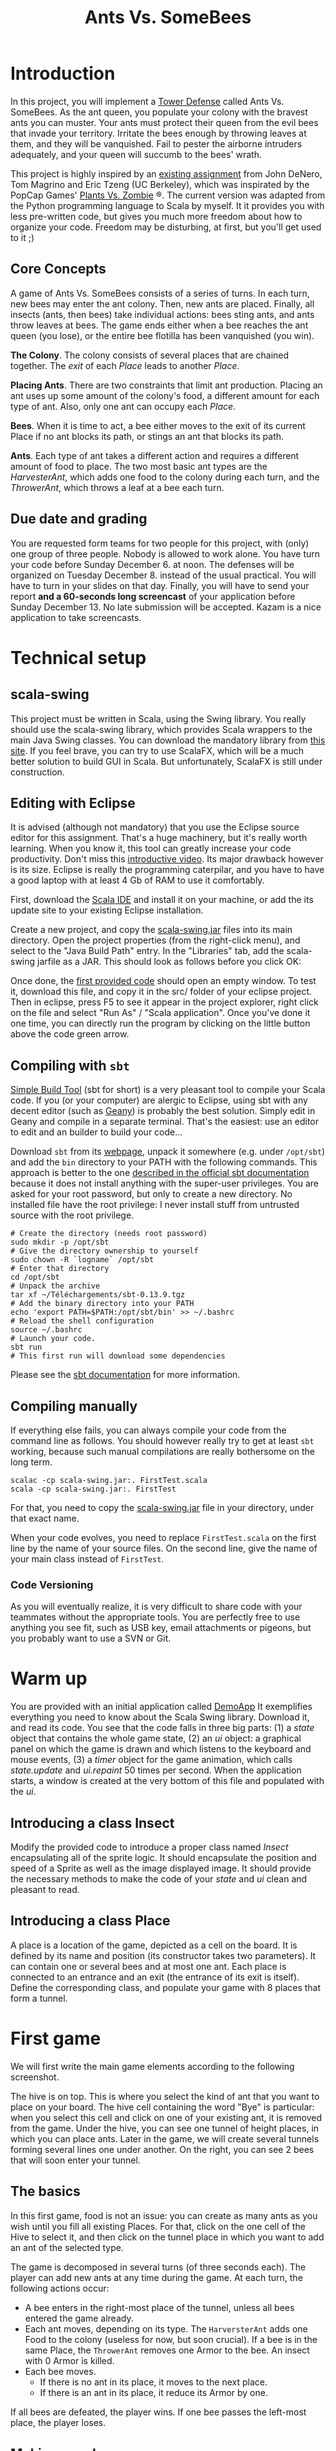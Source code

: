 #+Title: Ants Vs. SomeBees
#+OPTIONS:  H:3 skip:nil num:t toc:nil
#+LaTeX_CLASS: article
#+LaTeX_CLASS_OPTIONS: [11pt,twocolumn]
#+LaTeX_HEADER: \usepackage{ensrennes}
#+LATEX_HEADER: \usepackage{xcolor,float}
#+LATEX_HEADER: \hypersetup{urlcolor={blue},colorlinks}
#+LATEX_HEADER: \usepackage{fullpage}
#+LATEX_HEADER: \renewcommand{\maketitle}{
#+LATEX_HEADER:   \noindent\null\hfill\begin{minipage}{.65\linewidth} 
#+LATEX_HEADER:   \centering
#+LATEX_HEADER:   %\vspace{-1.2\baselineskip}
#+LATEX_HEADER:   \textbf{\Large Ant vs. SomeBees}\par%
#+LATEX_HEADER:     Projet de programmation, L3\par
#+LATEX_HEADER:    {\footnotesize 2015}
#+LATEX_HEADER:   \end{minipage}\hfill\null
#+LATEX_HEADER: }
#+LATEX_HEADER: \thispagestyle{empty}

#+LATEX_HEADER: \usepackage{caption}
#+LATEX_HEADER: \captionsetup{labelformat=empty,textfont=bf}
  

* Introduction
In this project, you will implement a [[https://secure.wikimedia.org/wikipedia/en/wiki/Tower_defense][Tower Defense]] called Ants
Vs. SomeBees.  As the ant queen, you populate your colony with the
bravest ants you can muster. Your ants must protect their queen from
the evil bees that invade your territory. Irritate the bees enough by
throwing leaves at them, and they will be vanquished. Fail to pester
the airborne intruders adequately, and your queen will succumb to the
bees' wrath. 

This project is highly inspired by an [[http://nifty.stanford.edu/2014/denero-ants-vs-somebees/ants.html][existing assignment]] from John
DeNero, Tom Magrino and Eric Tzeng (UC Berkeley), which was inspirated
by the PopCap Games' [[http://www.popcap.com/games/pvz/web][Plants Vs. Zombie]] ®. The current version was
adapted from the Python programming language to Scala by myself. It it
provides you with less pre-written code, but gives you much more
freedom about how to organize your code. Freedom may be disturbing, at
first, but you'll get used to it ;)

** Core Concepts
A game of Ants Vs. SomeBees consists of a series of turns. In each
turn, new bees may enter the ant colony. Then, new ants are
placed. Finally, all insects (ants, then bees) take individual
actions: bees sting ants, and ants throw leaves at bees. The game ends
either when a bee reaches the ant queen (you lose), or the entire bee
flotilla has been vanquished (you win).

*The Colony*. The colony consists of several places that are chained
together. The /exit/ of each /Place/ leads to another /Place/.

*Placing Ants*. There are two constraints that limit ant
production. Placing an ant uses up some amount of the colony's food, a
different amount for each type of ant. Also, only one ant can occupy
each /Place/.

*Bees*. When it is time to act, a bee either moves to the exit of its
current Place if no ant blocks its path, or stings an ant that blocks
its path.

*Ants*. Each type of ant takes a different action and requires a
different amount of food to place. The two most basic ant types are
the /HarvesterAnt/, which adds one food to the colony during each
turn, and the /ThrowerAnt/, which throws a leaf at a bee each turn.

** Due date and grading

You are requested form teams for two people for this project, with
(only) one group of three people. Nobody is allowed to work alone. You
have turn your code before Sunday December 6. at noon. The defenses
will be organized on Tuesday December 8. instead of the usual
practical. You will have to turn in your slides on that day. Finally,
you will have to send your report *and a 60-seconds long screencast* of
your application before Sunday December 13. No late submission will be
accepted. Kazam is a nice application to take screencasts.

* Technical setup

** scala-swing

This project must be written in Scala, using the Swing library. You
really should use the scala-swing library, which provides Scala
wrappers to the main Java Swing classes. You can download the
mandatory library from [[https://github.com/mquinson/prog_scala/tree/master/jars][this site]]. If you feel brave, you can try to
use ScalaFX, which will be a much better solution to build GUI in
Scala. But unfortunately, ScalaFX is still under construction.

** Editing with Eclipse
It is advised (although not mandatory) that you use the Eclipse source
editor for this assignment. That's a huge machinery, but it's really
worth learning. When you know it, this tool can greatly increase your
code productivity. Don't miss this [[http://scala-ide.org/download/current.html][introductive video]]. Its major
drawback however is its size. Eclipse is really the programming
caterpilar, and you have to have a good laptop with at least 4 Gb of
RAM to use it comfortably.

First, download the [[http://scala-ide.org/][Scala IDE]] and install it on your machine, or add
the its update site to your existing Eclipse installation.

Create a new project, and copy the [[https://github.com/mquinson/prog_scala/raw/master/jars/scala-swing_2.11-2.0.0-M2.jar][scala-swing.jar]] files into its main
directory. Open the project properties (from the right-click menu),
and select to the "Java Build Path" entry. In the "Libraries" tab, add
the scala-swing jarfile as a JAR. This should look as follows before
you click OK:

[[./img/scala-swing-jar.png]]

Once done, the [[./src/main/scala/FirstTest.scala][first provided code]] should open an empty window. To
test it, download this file, and copy it in the src/ folder of your
eclipse project. Then in eclipse, press F5 to see it appear in the
project explorer, right click on the file and select "Run As" / "Scala
application". Once you've done it one time, you can directly run the
program by clicking on the little button above the code green arrow.

[[./img/eclipse-run.png]]

** Compiling with ~sbt~

[[http://www.scala-sbt.org/][Simple Build Tool]] (sbt for short) is a very pleasant tool to compile
your Scala code. If you (or your computer) are alergic to Eclipse,
using sbt with any decent editor (such as [[http://www.geany.org/][Geany]]) is probably the best
solution. Simply edit in Geany and compile in a separate
terminal. That's the easiest: use an editor to edit and an builder to
build your code\ldots

Download ~sbt~ from its [[http://www.scala-sbt.org/download.html][webpage]], unpack it somewhere (e.g. under
~/opt/sbt~) and add the ~bin~ directory to your PATH with the
following commands. This approach is better to the one [[http://www.scala-sbt.org/0.13/tutorial/Installing-sbt-on-Linux.html][described in
the official sbt documentation]] because it does not install anything
with the super-user privileges. You are asked for your root password,
but only to create a new directory. No installed file have the root
privilege: I never install stuff from untrusted source with the root
privilege.

#+LaTeX: \footnotesize\vspace{-.5\baselineskip}
#+BEGIN_SRC shell :export code
# Create the directory (needs root password)
sudo mkdir -p /opt/sbt
# Give the directory ownership to yourself
sudo chown -R `logname` /opt/sbt
# Enter that directory
cd /opt/sbt 
# Unpack the archive
tar xf ~/Téléchargements/sbt-0.13.9.tgz 
# Add the binary directory into your PATH
echo 'export PATH=$PATH:/opt/sbt/bin' >> ~/.bashrc
# Reload the shell configuration
source ~/.bashrc
# Launch your code.
sbt run
# This first run will download some dependencies
#+END_SRC
#+LaTeX: \normalsize

Please see the [[http://www.scala-sbt.org/documentation.html][sbt documentation]] for more information.

** Compiling manually
If everything else fails, you can always compile your code from the
command line as follows. You should however really try to get at least
~sbt~ working, because such manual compilations are really bothersome
on the long term.

#+LaTeX: \footnotesize\vspace{-.5\baselineskip}
#+begin_src shell :export code
scalac -cp scala-swing.jar:. FirstTest.scala
scala -cp scala-swing.jar:. FirstTest
#+end_src
#+LaTeX: \normalsize

For that, you need to copy the [[https://github.com/mquinson/prog_scala/raw/master/jars/scala-swing_2.11-2.0.0-M2.jar][scala-swing.jar]] file in your directory,
under that exact name.

When your code evolves, you need to replace ~FirstTest.scala~ on
the first line by the name of your source files. On the second line,
give the name of your main class instead of ~FirstTest~. 

*** Code Versioning

As you will eventually realize, it is very difficult to share code
with your teammates without the appropriate tools. You are perfectly
free to use anything you see fit, such as USB key, email attachments
or pigeons, but you probably want to use a SVN or Git.

#+LaTeX: \newpage
* Warm up

You are provided with an initial application called [[https://github.com/mquinson/prog_scala/tree/master/Project_Ants/src/main/scala/DemoApp.scala][DemoApp]] It
exemplifies everything you need to know about the Scala Swing library.
Download it, and read its code. You see that the code falls in three
big parts: (1) a /state/ object that contains the whole game state,
(2) an /ui/ object: a graphical panel on which the game is drawn and
which listens to the keyboard and mouse events, (3) a /timer/ object
for the game animation, which calls /state.update/ and /ui.repaint/ 50
times per second. When the application starts, a window is created at
the very bottom of this file and populated with the /ui/.

** Introducing a class Insect

Modify the provided code to introduce a proper class named /Insect/
encapsulating all of the sprite logic.  It should encapsulate the
position and speed of a Sprite as well as the image displayed
image. It should provide the necessary methods to make the code of
your /state/ and /ui/ clean and pleasant to read.

** Introducing a class Place

A place is a location of the game, depicted as a cell on the board. It
is defined by its name and position (its constructor takes two
parameters). It can contain one or several bees and at most one
ant. Each place is connected to an entrance and an exit (the entrance
of its exit is itself). Define the corresponding class, and populate
your game with 8 places that form a tunnel.

* First game
We will first write the main game elements according to the following
screenshot.

[[./img/gui_explanation.png]]

The hive is on top. This is where you select the kind of ant that you
want to place on your board. The hive cell containing the word "Bye"
is particular: when you select this cell and click on one of your
existing ant, it is removed from the game.  Under the hive, you can
see one tunnel of height places, in which you can place ants. Later in
the game, we will create several tunnels forming several lines one
under another. On the right, you can see 2 bees that will soon enter
your tunnel.

\medskip 

** The basics

In this first game, food is not an issue: you can create as many ants
as you wish until you fill all existing Places. For that, click on the
one cell of the Hive to select it, and then click on the tunnel place
in which you want to add an ant of the selected type.

The game is decomposed in several turns (of three seconds each). The
player can add new ants at any time during the game.  At each turn,
the following actions occur:

- A bee enters in the right-most place of the tunnel, unless all bees
  entered the game already.
- Each ant moves, depending on its type.  The ~HarversterAnt~ adds one
  Food to the colony (useless for now, but soon crucial). If a bee is
  in the same Place, the ~ThrowerAnt~ removes one Armor to the bee. An
  insect with 0 Armor is killed.
- Each bee moves.
  - If there is no ant in its place, it moves to the next place.
  - If there is an ant in its place, it reduce its Armor by one.

If all bees are defeated, the player wins. If one bee passes the
left-most place, the player loses.

** Making a real game

Implement the food logic, where you cannot place a new ant if you
don't have enough food.

#+BEGIN_HTML
<div align="center">
#+END_HTML
#+CAPTION: Harvester (Cost: 2; Armor: 1)
#+ATTR_LaTeX: :width .2\linewidth
[[./src/main/resources/ant_harvester.png]]
#+BEGIN_HTML
<b>Harvester</b> (Cost: 2; Armor: 1)
</div>
#+END_HTML

#+LaTeX: \vspace{-\baselineskip}

#+BEGIN_HTML
<div align="center">
#+END_HTML
#+CAPTION: Thrower (Cost: 2; Armor: 1)
#+ATTR_LaTeX: :width .2\linewidth
[[./src/main/resources/ant_thrower.png]]
#+BEGIN_HTML
<b>Thrower</b> (Cost: 2; Armor: 1)
</div>
#+END_HTML

Now, modify your HaversterAnt so that it shots at the nearest bee on
its right. Well, it makes the game a bit too easy, so we will
introduce two new kind of ants. The short-range thrower can only shot
bees that are at most two entrances away while the long-range thrower
can only shot bees that are at least three entrances away.

#+LaTeX: \vspace{-.3\baselineskip}

#+BEGIN_HTML
<div align="center">
#+END_HTML
#+CAPTION: Short Thrower (Cost: 3; Armor: 1)
#+ATTR_LaTeX: :width .2\linewidth
[[./src/main/resources/ant_shortthrower.png]]
#+BEGIN_HTML
<b>Short Thrower</b> (Cost: 3; Armor: 1)
</div>
#+END_HTML

#+LaTeX: \vspace{-\baselineskip}

#+BEGIN_HTML
<div align="center">
#+END_HTML
#+CAPTION: Long Thrower (Cost: 3; Armor: 1)
#+ATTR_LaTeX: :width .2\linewidth
[[./src/main/resources/ant_longthrower.png]]
#+BEGIN_HTML
<b>Long Thrower</b> (Cost: 3; Armor: 1)
</div>
#+END_HTML

** Graphical Refinements

The insects should move smoothly from one place to another at the end
of each turn, and the leaves shot by throwers should be animated
too. The player should still be able to place ants at any point of
time (provided that there is enough food).

* Water and Fire

** Adding a Fire Ant

Implement the /FireAnt/. A /FireAnt/ has a special /reduceArmor/
method: when the /FireAnt/'s armor reaches zero or lower, it will
reduce the armor of all /Bee/s in the same /Place/ as the FireAnt by
its damage attribute (defaults to 3).

#+BEGIN_HTML
<div align="center">
#+END_HTML
#+CAPTION: Fire Ant (Cost: 5; Armor: 1)
#+ATTR_LaTeX: :width .2\linewidth
[[./src/main/resources/ant_fire.png]]
#+BEGIN_HTML
<b>Fire Ant</b> (Cost: 5; Armor: 1)
</div>
#+END_HTML

** Adding water to the game

Our tunnels are a bit boring as is, because all places are the same
(but the hive). To make things more interesting, we're going to create
a new type of Place called Water.

Only an ant that is /watersafe/ can be deployed to a /Water/ place. In
order to determine whether an Insect is /watersafe/, add a new
attribute to the Insect class named /watersafe/ that is /false/ by
default. Since bees can fly, make their watersafe attribute true,
overriding the default.

Now, implement the /addInsect/ method for /Water/. First call
/Place.addInsect/ to add the insect, regardless of whether it is
/watersafe/. Then, if the insect is not /watersafe/, reduce the
insect's armor to 0 by invoking /reduceArmor/. Do not copy and paste
code. Try to use methods that have already been defined and make use
of inheritance to reuse the functionality of the /Place/ class.

** Adding water to the board

Change the code that create the tunnel to now create 3 tunnels of 8
places each in which every third place is water. When a bee enters the
board, it picks a tunnel randomly.

You may also change your code so that bees arrive in waves at
pre-determined turns (to leave some time to the player to rebuild the base).

** Adding a Scuba ant

 Currently there are no ants that can be placed on Water. Implement
 the /ScubaThrower/, which is a subclass of /ThrowerAnt/ that is more
 costly and /watersafe/, but otherwise identical to its base class.

#+BEGIN_HTML
<div align="center">
#+END_HTML
#+CAPTION: Scuba Thrower (Cost: 5; Armor: 1)
#+ATTR_LaTeX: :width .2\linewidth
[[./src/main/resources/ant_scuba.png]]
#+BEGIN_HTML
<b>Scuba Thrower</b> (Cost: 5; Armor: 1)
</div>
#+END_HTML

* More units
** Wall Ant
We are going to add some protection to our glorious /AntColony/ by
implementing the /WallAnt/, which is an ant that does nothing each turn
(already the default action of the /Ant/ class). A /WallAnt/ is useful
because it has a large armor value.

#+BEGIN_HTML
<div align="center">
#+END_HTML
#+CAPTION: Wall Ant (Cost: 4; Armor: 4)
#+ATTR_LaTeX: :width .15\linewidth
[[./src/main/resources/ant_wall.png]]
#+BEGIN_HTML
<b>Wall Ant</b> (Cost: 4; Armor: 4)
</div>
#+END_HTML

** Ninja Ant
 Implement the /NinjaAnt/, which damages all Bees that pass by, but is
 never seen. It cannot be attacked by a /Bee/ because it is hidden,
 nor does it block the path of a /Bee/ that flies by. To implement
 this behavior, add a new attribute /blocksPath/ to /Ant/ that is
 /true/ by default and /false/ for /NinjaAnt/.

#+BEGIN_HTML
<div align="center">
#+END_HTML
#+CAPTION: Ninja Ant (Cost: 6; Armor: 1)
#+ATTR_LaTeX: :width .2\linewidth
[[./src/main/resources/ant_ninja.png]]
#+BEGIN_HTML
<b>Ninja Ant</b> (Cost: 6; Armor: 1)
</div>
#+END_HTML

** HungryAnt
We will now implement the new offensive unit called the /HungryAnt/,
which will eat a random /Bee/ from its place, instantly killing the
Bee. After eating a Bee, it must spend 3 turns digesting before eating
again.

#+BEGIN_HTML
<div align="center">
#+END_HTML
#+CAPTION: Hungry Ant (Cost: 4; Armor: 1)
#+ATTR_LaTeX: :width .2\linewidth
[[./src/main/resources/ant_hungry.png]]
#+BEGIN_HTML
<b>Hungry Ant</b> (Cost: 4; Armor: 1)
</div>
#+END_HTML

* God saves the Queen
** Bodyguard Ant
A /BodyguardAnt/ differs from a normal /Ant/ because it can occupy the
same /Place/ as another ant. When a /BodyguardAnt/ is added to the
same /Place/ as another ant, it shields the other ant and protects it
from damage. Attacks should damage the /BodyguardAnt/ first and only
hurt the protected ant after the /BodyguardAnt/ has perished.

A /BodyguardAnt/ has a field /ant/ that stores the ant contained
within the bodyguard. It should start off as /null/, indicating that
no ant is currently being protected. Give /BodyguardAnt/ a
/containAnt/ method that adds the Ant passed as a parameter inti that
field.

#+BEGIN_HTML
<div align="center">
#+END_HTML
#+CAPTION: Bodyguard (Cost: 4; Armor: 2)
#+ATTR_LaTeX: :width .1\linewidth 
[[./src/main/resources/ant_weeds.png]]
#+BEGIN_HTML
<b>Bodyguard</b> (Cost: 4; Armor: 2)
</div>
#+END_HTML


Now, change your program so that a BodyguardAnt and another Ant can
simultaneously occupy the same Place: 

- Add an attribute to /Ant/ indicating whether it is a container. Only
  /BodyguardAnt/ are containers.
- Add a a method to /ant/ indicating whether the receiver can contain
  the parameter. It is so if and only if the receiver is an empty
  container and the paramter is not a container.
- Change the /addInsect/ method accordingly.
** QueenAnt

The queen is a waterproof /ScubaThrower/ that inspires her fellow ants
through her bravery. Whenever the queen throws a leaf, she also
doubles the damage of all other ants in the same tunnel with her,
including any ants protected by a bodyguard. Once any ant's damage has
doubled, it cannot be doubled again. 

#+BEGIN_HTML
<div align="center">
#+END_HTML
#+CAPTION: Queen ant (Cost: 6; Armor: 2)
#+ATTR_LaTeX: :width .2\linewidth
[[./src/main/resources/ant_queen.png]]
#+BEGIN_HTML
<b>Queen ant</b> (Cost: 6; Armor: 2)
</div>
#+END_HTML

However, with great power comes great responsibility. The Queen is
governed by three special rules:

- If a bee ever enters the place occupied by the queen, then the bees
  immediately win the game. The game ends even if the queen is
  protected by a bodyguard. The bees also win if any bee reaches the
  end of a tunnel where the queen normally would reside.

- There can be only one true queen. Any queen beyond the first one is
  an impostor and should die immediately (its armor reduced to 0) upon
  taking its first action, without doubling any ant's damage or
  throwing anything

- The true (first) queen cannot be removed. Attempts to remove the
  queen should have no effect (but should not cause an error).


* Extensions

Feel free to implement any extensions that you may see fit. Some
gameplay elements may be interesting, such as new units or new
enemies. You can also change your game to a more classical tower
defense where the units can move freely over a given path and/or
provide ant updates that come at some price. But such work is more
centered on the game design. While interesting, this is not the topic
of this assignment. Please check [[http://people.irisa.fr/Martin.Quinson/Hacking/Curiosa/#game][that page]] for more pointers.

But it is much more interesting to experiment with Functional
Programming once your project is fully working in OOP. This topic is
covered in a short [[http://prog21.dadgum.com/23.html][set of blog posts]] discussing the programming of
purely functional retrogames, focused on a simple Pac-Man. This blog
is particularly interesting to programming learners. I am an absolute
fan of its subtitle: "It's not about technology for its own sake. It's
about being able to implement your ideas". Yeah! Exactly!

This [[https://michaelshaw.github.io/game_talk/game.htm][other presentation]] presents the organization of a rather large
game using the functional approach with Scala. This is probably larger
than what you will need for your project, but that's still very
interesting. 

Remember, you should finish your project following the OOP approach
before even thinking of the FP approach.
